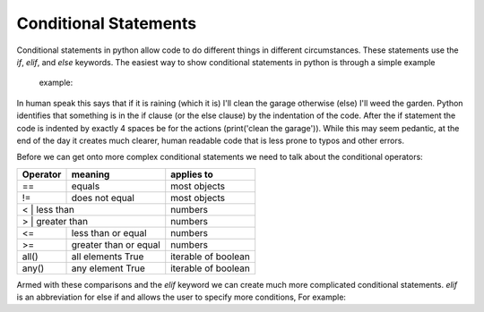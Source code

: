 Conditional Statements
=======================

Conditional statements in python allow code to do different things in different circumstances.  These statements use the
*if*, *elif*, and *else* keywords. The easiest way to show conditional statements in python is through a simple example
 example:

.. ipython:: python

    # what will i do
    raining = True
    if raining:  # start of the if statement
        # indent exactly 4 spaces
        print('clean the garage')  # what I will do if the condition is true
    # end of the if clause
    else: # start of the otherwise (else) clause
        # indent exactly 4 spaces
        print('weed the garden')  # what I will do if raining == False

In human speak this says that if it is raining (which it is) I'll clean the garage otherwise (else) I'll weed the garden.
Python identifies that something is in the if clause (or the else clause) by the indentation of the code. After the if
statement the code is indented by exactly 4 spaces be for the actions (print('clean the garage')). While this may seem
pedantic, at the end of the day it creates much clearer, human readable code that is less prone to typos and other errors.

Before we can get onto more complex conditional statements we need to talk about the conditional operators:

+------------+---------------------------+---------------------+
| Operator   | meaning                   | applies to          |
+============+===========================+=====================+
| ==         | equals                    | most objects        |
+------------+---------------------------+---------------------+
| !=         | does not equal            | most objects        |
+------------+---------------------------+---------------------+
| <         | less than                  | numbers             |
+------------+---------------------------+---------------------+
| >         | greater than               | numbers             |
+------------+---------------------------+---------------------+
| <=         | less than or equal        | numbers             |
+------------+---------------------------+---------------------+
| >=         | greater than or equal     | numbers             |
+------------+---------------------------+---------------------+
| all()      | all elements True         | iterable of boolean |
+------------+---------------------------+---------------------+
| any()      | any element True          | iterable of boolean |
+------------+---------------------------+---------------------+

Armed with these comparisons and the *elif* keyword we can create much more complicated conditional statements.
*elif* is an abbreviation for else if and allows the user to specify more conditions, For example:

.. ipython:: python

    weather = 'sunny'
    # what will I do
    if weather == 'raining':
        print('clean the garage')
    elif weather == 'sunny':
        print('go to the beach')
    elif weather == 'raining hellfire'
        pass  # the python keyword pass will move past the conditional statement without doing anything
    else:
        print('weed the garden')
    print('ok then')

